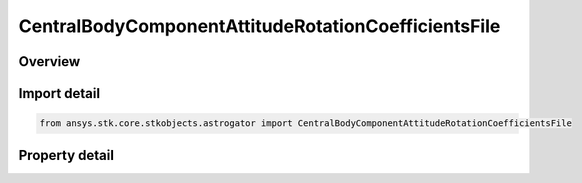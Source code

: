 CentralBodyComponentAttitudeRotationCoefficientsFile
====================================================

.. py:class:: ansys.stk.core.stkobjects.astrogator.CentralBodyComponentAttitudeRotationCoefficientsFile

   Bases: :py:class:`~ansys.stk.core.stkobjects.astrogator.ICentralBodyComponentAttitude`

   Central Body Attitude - Rotation Coefficients File.

.. py:currentmodule:: CentralBodyComponentAttitudeRotationCoefficientsFile

Overview
--------

.. tab-set::

    .. tab-item:: Properties
        
        .. list-table::
            :header-rows: 0
            :widths: auto

            * - :py:attr:`~ansys.stk.core.stkobjects.astrogator.CentralBodyComponentAttitudeRotationCoefficientsFile.filename`
              - Get or set the name of the rotation coefficients file.



Import detail
-------------

.. code-block:: python

    from ansys.stk.core.stkobjects.astrogator import CentralBodyComponentAttitudeRotationCoefficientsFile


Property detail
---------------

.. py:property:: filename
    :canonical: ansys.stk.core.stkobjects.astrogator.CentralBodyComponentAttitudeRotationCoefficientsFile.filename
    :type: str

    Get or set the name of the rotation coefficients file.


